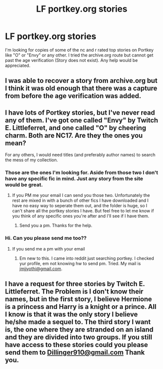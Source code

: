 #+TITLE: LF portkey.org stories

* LF portkey.org stories
:PROPERTIES:
:Author: darkus1414
:Score: 6
:DateUnix: 1480349155.0
:DateShort: 2016-Nov-28
:FlairText: Request
:END:
I'm looking for copies of some of the nc and r rated top stories on Portkey like "O" or "Envy" or any other. I tried the archive.org route but cannot get past the age verification (Story does not exist). Any help would be appreciated.


** I was able to recover a story from archive.org but I think it was old enough that there was a capture from before the age verification was added.
:PROPERTIES:
:Author: Huntrrz
:Score: 1
:DateUnix: 1480351531.0
:DateShort: 2016-Nov-28
:END:


** I have lots of Portkey stories, but I've never read any of them. I've got one called "Envy" by Twitch E. Littleferret, and one called "O" by cheering charm. Both are NC17. Are they the ones you mean?

For any others, I would need titles (and preferably author names) to search the mess of my collection.
:PROPERTIES:
:Author: SilverCookieDust
:Score: 1
:DateUnix: 1480377665.0
:DateShort: 2016-Nov-29
:END:

*** Those are the ones I'm looking for. Aside from those two I don't have any specific fic in mind. Just any story from the site would be great.
:PROPERTIES:
:Author: darkus1414
:Score: 1
:DateUnix: 1480390285.0
:DateShort: 2016-Nov-29
:END:

**** If you PM me your email I can send you those two. Unfortunately the rest are mixed in with a bunch of other fics I have downloaded and I have no easy way to seperate them out, and the folder is huge, so I can't share all the portkey stories I have. But feel free to let me know if you think of any specific ones you're after and I'll see if I have them.
:PROPERTIES:
:Author: SilverCookieDust
:Score: 1
:DateUnix: 1480436035.0
:DateShort: 2016-Nov-29
:END:

***** Send you a pm. Thanks for the help.
:PROPERTIES:
:Author: darkus1414
:Score: 1
:DateUnix: 1480437901.0
:DateShort: 2016-Nov-29
:END:


*** Hi. Can you please send me too??
:PROPERTIES:
:Author: Robstenv
:Score: 1
:DateUnix: 1483882766.0
:DateShort: 2017-Jan-08
:END:

**** If you send me a pm with your email
:PROPERTIES:
:Author: SilverCookieDust
:Score: 1
:DateUnix: 1483888707.0
:DateShort: 2017-Jan-08
:END:

***** Em new to this. I came into reddit just searching portkey. I checked yur profile, em not knowing hw to send pm. Tried. My mail is [[mailto:jmjjyothi@gmail.com][jmjjyothi@gmail.com]].
:PROPERTIES:
:Author: Robstenv
:Score: 1
:DateUnix: 1483890307.0
:DateShort: 2017-Jan-08
:END:


** I have a request for three stories by Twitch E. Littleferret. The Problem is I don't know their names, but in the first story, I believe Hermione is a princess and Harry is a knight or a prince. All I know is that it was the only story I believe he/she made a sequel to. The third story I want is, the one where they are stranded on an island and they are divided into two groups. If you still have access to these stories could you please send them to [[mailto:Dillinger910@gmail.com][Dillinger910@gmail.com]] Thank you.
:PROPERTIES:
:Author: Dillinger910
:Score: 1
:DateUnix: 1487710590.0
:DateShort: 2017-Feb-22
:END:
